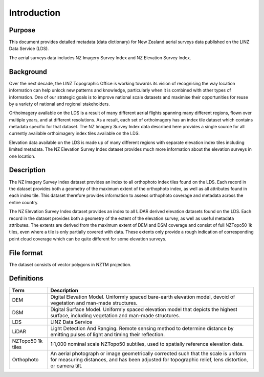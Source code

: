 .. _introduction:

Introduction
=============================

Purpose
-----------------------------

This document provides detailed metadata (data dictionary) for New Zealand aerial surveys data published on the LINZ Data Service (LDS).

The aerial surveys data includes NZ Imagery Survey Index and NZ Elevation Survey Index.

Background
----------------------------

Over the next decade, the LINZ Topographic Office is working towards its vision of recognising the way location information can help unlock new patterns and knowledge, particularly when it is combined with other types of information. One of our strategic goals is to improve national scale datasets and maximise their opportunities for reuse by a variety of national and regional stakeholders.

Orthoimagery available on the LDS is a result of many different aerial flights spanning many different regions, flown over multiple years, and at different resolutions. As a result, each set of orthoimagery has an index tile dataset which contains metadata specific for that dataset. The NZ Imagery Survey Index data described here provides a single source for all currently available orthoimagery index tiles available on the LDS.

Elevation data available on the LDS is made up of many different regions with separate elevation index tiles including limited metadata. The NZ Elevation Survey Index dataset provides much more information about the elevation surveys in one location.

Description
---------------------------

The NZ Imagery Survey Index dataset provides an index to all orthophoto index tiles found on the LDS. Each record in the dataset provides both a geometry of the maximum extent of the orthophoto index, as well as all attributes found in each index tile. This dataset therefore provides information to assess orthophoto coverage and metadata across the entire country.

The NZ Elevation Survey Index dataset provides an index to all LiDAR derived elevation datasets found on the LDS. Each record in the dataset provides both a geometry of the extent of the elevation survey, as well as useful metadata attributes. The extents are derived from the maximum extent of DEM and DSM coverage and consist of full NZTopo50 1k tiles, even where a tile is only partially covered with data. These extents only provide a rough indication of corresponding point cloud coverage which can be quite different for some elevation surveys.

File format
---------------------------

The dataset consists of vector polygons in NZTM projection.



Definitions
---------------------------

.. table::
   :class: manual

+-------------------+----------------------------------------------------------------------+
| Term              | Description                                                          |
+===================+======================================================================+
| DEM               | Digital Elevation Model. Uniformly spaced bare-earth elevation model,|
|                   | devoid of vegetation and man-made structures.                        |
+-------------------+----------------------------------------------------------------------+
| DSM               | Digital Surface Model. Uniformly spaced elevation model that depicts |
|                   | the highest surface, including vegetation and man-made structures.   |
+-------------------+----------------------------------------------------------------------+
| LDS               | LINZ Data Service                                                    |
+-------------------+----------------------------------------------------------------------+
| LiDAR             | Light Detection And Ranging. Remote sensing method to determine      |
|                   | distance by emitting pulses of light and timing their reflection.    |
+-------------------+----------------------------------------------------------------------+
| NZTopo50 1k tiles | 1:1,000 nominal scale NZTopo50 subtiles, used to spatially reference |
|                   | elevation data.                                                      |
+-------------------+----------------------------------------------------------------------+
| Orthophoto        | An aerial photograph or image geometrically corrected such that the  |
|                   | scale is uniform for measuring distances, and has been adjusted for  |
|                   | topographic relief, lens distortion, or camera tilt.                 |
+-------------------+----------------------------------------------------------------------+



